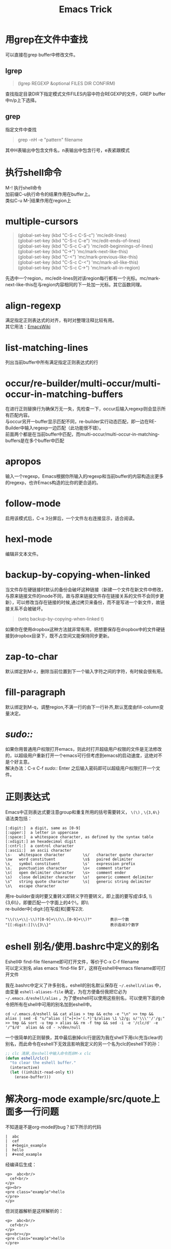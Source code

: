 #+OPTIONS: ^:{} _:{} num:t toc:t \n:t
#+include "../../template.org"
#+INFOJS_OPT: view:overview mouse:#cccccc toc:t ftoc:t  path:../../Layout/JS/org-info.js
#+title:Emacs Trick

* 用grep在文件中查找
  可以直接在grep buffer中修改文件。
** lgrep
#+begin_quote
(lgrep REGEXP &optional FILES DIR CONFIRM)
#+end_quote
   查找指定目录DIR下指定模式文件FILES内容中符合REGEXP的文件，GREP buffer中n/p上下选择。
** grep
   指定文件中查找
#+begin_quote
grep -nH -e "pattern" filename
#+end_quote
   其中H表输出中包含文件名，n表输出中包含行号，e表紧跟模式
* 执行shell命令
  M-! 执行shell命令
  加前缀C-u执行命令的结果作用在buffer上。
  类似C-u M-|结果作用在region上
* multiple-cursors
#+begin_quote
(global-set-key (kbd "C-S-c C-S-c") 'mc/edit-lines)
(global-set-key (kbd "C-S-c C-e") 'mc/edit-ends-of-lines)
(global-set-key (kbd "C-S-c C-a") 'mc/edit-beginnings-of-lines)
(global-set-key (kbd "C->") 'mc/mark-next-like-this)
(global-set-key (kbd "C-<") 'mc/mark-previous-like-this)
(global-set-key (kbd "C-S-c C-<") 'mc/mark-all-like-this)
(global-set-key (kbd "C-S-c C->") 'mc/mark-all-in-region)
#+end_quote
  先选中一个region，mc/edit-lines则对该region每行都有一个光标。mc/mark-next-like-this在与region内容相同的下一处加一光标。其它函数同理。
* align-regexp
  满足指定正则表达式的对齐，有时对整理注释比较有用。
  其它用法：[[http://emacswiki.org/emacs/AlignCommands][EmacsWiki]]
* list-matching-lines
  列出当前buffer中所有满足指定正则表达式的行
* occur/re-builder/multi-occur/multi-occur-in-matching-buffers
  在进行正则替换行为确保万无一失，先检查一下，occur后输入regexp则会显示所有匹配内容。
  与occur另开一buffer显示匹配不同，re-builder实行动态匹配，即一边在RE-Builder中输入regexp一边匹配（此功能很不错）。
  前面两个都是在当前buffer中匹配，而multi-occur/multi-occur-in-matching-buffers是在多个buffer中匹配
* apropos
  输入一个regexp，Emacs根据你所输入的regexp和当前buffer的内容构造出更多的regexp，也许Emacs构造的比你的更合适的。
* follow-mode
  启用该模式后，C-x 3分屏后，一个文件左右连接显示，适合阅读。
* hexl-mode
  编辑非文本文件。
* backup-by-copying-when-linked
  当文件存在硬链接时默认的备份会破坏这种链接（新建一个文件在新文件中修改，与原来链接文件的inode不同，故与原来链接文件存在链接关系的文件不会同步更新），可以修改当存在链接的时候,通过拷贝来备份，而不是写进一个新文件，故链接关系不会被破坏。
#+begin_quote
(setq backup-by-copying-when-linked t)
#+end_quote
  如果你在使用dropbox这种方法就非常有用，把想要保存在dropbox中的文件硬链接到dropbox目录下，既不占空间又能保持同步更新。

* zap-to-char
  默认绑定到M-z，删除当前位置到下一个输入字符之间的字符，有时候会很有用。
* fill-paragraph
  默认绑定到M-q，调整region,不满一行的由下一行补齐,默认宽度由fill-column变量决定。
* /sudo::/
  如果你用普通用户权限打开emacs，则此时打开超级用户权限的文件是无法修改的，以超级用户重新打开一个emacs可行但考虑到emacs的启动速度，这绝对不是个好主意。
  解决办法：C-x C-f /sudo::/ Enter 之后输入密码即可以超级用户权限打开一个文件。
* 正则表达式
  Emacs中正则表达式要注意group和重复所用的括号需要转义， =\(\)= , =\{3,6\}=
  语法类包括：
#+begin_example
[:digit:]  a digit, same as [0-9]
[:upper:]  a letter in uppercase
[:space:]  a whitespace character, as defined by the syntax table
[:xdigit:] an hexadecimal digit
[:cntrl:]  a control character
[:ascii:]  an ascii character
\s-   whitespace character        \s/   character quote character
\sw   word constituent            \s$   paired delimiter         
\s_   symbol constituent          \s'   expression prefix        
\s.   punctuation character       \s<   comment starter          
\s(   open delimiter character    \s>   comment ender            
\s)   close delimiter character   \s!   generic comment delimiter
\s"   string quote character      \s|   generic string delimiter 
\s\   escape character            
#+end_example
  用re-builder查询时要又重转义即转义字符要转义，即上面的要写成\\(\\), \\{3,6\\}，即要匹配一个字面上的\需要4个\，即\\\\
  re-builder中[:digit:]在写成[和]要写2次.
#+begin_example
"\\(\\+\\|-\\)?[0-9]+\\(\\.[0-9]+\\)?"        表示一个数
"[[:digit:]]\\{3\\}"                          表示连续3个数字
#+end_example

* eshell 别名/使用.bashrc中定义的别名
  Eshell中 find-file filename即可打开文件，等价于C-x C-f filename
  可以定义别名 alias emacs 'find-file $1'，这样在eshell中emacs filename即可打开文件

  我在.bashrc中定义了许多别名，eshell的别名默认保存在 =~/.eshell/alias= 中，由变量 =eshell-aliases-file= 确定，为在方便备份我把它必为 =~/.emacs.d/eshell/alias= ，为了使eshell可以使用这些别名，可以使用下面的命令把所有在shell中可用的别名加到eshell中。
#+begin_example
cd ~/.emacs.d/eshell && cat alias > tmp && echo -e "\n" >> tmp && alias | sed -E "s/^alias ([^=]+)='(.*)'$/alias \1 \2/g; s/'\\\''/'/g;" >> tmp && sort -u tmp > alias && rm -f tmp && sed -i -e '/clc/d' -e '/^$/d'  alias && cd - >/dev/null
#+end_example
  一个很简单的正则替换，其中最后删掉clc行是因为我在shell下用clc充当clear的别名，而此命令在eshell下无效且影响我定义的另一个名为clc的eshell下的孙：
#+begin_src lisp
;; clc 清屏,在eshell中输入命令而非M-x clc
(defun eshell/clc()
  "to clear the eshell buffer."
  (interactive)
  (let ((inhibit-read-only t))
    (erase-buffer)))
#+end_src
  
* 解决org-mode example/src/quote上面多一行问题
  不知道是不是org-mode的bug？如下所示的代码
#+begin_example
|  abc
|  cef
|  #+begin_example
|  hello
|  #+end_example  
#+end_example
  经编译后生成：
#+begin_example
<p>  abc<br/>
  cef<br/>
</p>
<p><br>
<pre class="example">hello
</pre>
</p>
#+end_example
  但浏览器解析是这样解析的：
#+begin_example
<p>  abc<br/>
  cef<br/>
</p>
<p><br></p>
<pre class="example">hello
</pre>
#+end_example
  这样就会在cef和hello之间多出一行。
  分析lisp/org-html.el代码发现原因在:
#+begin_src lisp
;; Check if the line break needs to be conserved
(cond
 ((string-match "\\\\\\\\[ \t]*$" line)
  (setq line (replace-match "<br/>" t t line)))
 (org-export-preserve-breaks
  (setq line (concat line "<br/>"))
  ))
#+end_src
  不管line是否为空都会给line后面加上<br/>，而实际上当Line为空时没有必要加上<br/>，于是可以修改:
#+begin_src lisp
;; Check if the line break needs to be conserved
(cond
 ((string-match "\\\\\\\\[ \t]*$" line)
  (setq line (replace-match "<br/>" t t line)))
 (org-export-preserve-breaks
  (if (not (string= line ""))
      (setq line (concat line "<br/>")))
  ))
#+end_src
  这样便解决了多一行的问题。
* 分享/评论
#+include "../../disqus.org"
